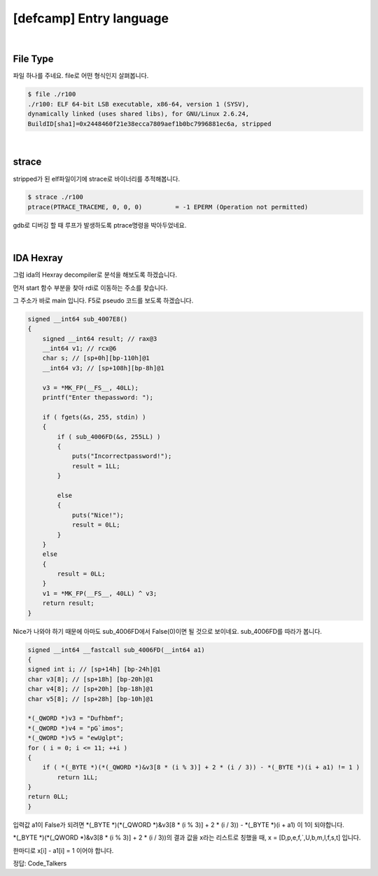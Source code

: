 ============================================================================================================
[defcamp] Entry language
============================================================================================================

.. uml::
    
    @startuml

    start

    :File Type;

    :strace;

    :IDA Hexray;
    
    stop

    @enduml

|

File Type
============================================================================================================

파일 하나를 주네요. file로 어떤 형식인지 살펴봅니다.

.. code-block:: console

    $ file ./r100
    ./r100: ELF 64-bit LSB executable, x86-64, version 1 (SYSV), 
    dynamically linked (uses shared libs), for GNU/Linux 2.6.24, 
    BuildID[sha1]=0x2448460f21e38ecca7809aef1b0bc7996881ec6a, stripped

|

strace
============================================================================================================

stripped가 된 elf파일이기에 strace로 바이너리를 추적해봅니다.

.. code-block:: console

    $ strace ./r100
    ptrace(PTRACE_TRACEME, 0, 0, 0)         = -1 EPERM (Operation not permitted)

gdb로 디버깅 할 때 루프가 발생하도록 ptrace명령을 박아두었네요.

|

IDA Hexray
============================================================================================================

그럼 ida의 Hexray decompiler로 분석을 해보도록 하겠습니다.

먼저 start 함수 부분을 찾아 rdi로 이동하는 주소를 찾습니다.

그 주소가 바로 main 입니다. F5로 pseudo 코드를 보도록 하겠습니다.

.. code-block:: c

    signed __int64 sub_4007E8()
    {
        signed __int64 result; // rax@3
        __int64 v1; // rcx@6
        char s; // [sp+0h][bp-110h]@1
        __int64 v3; // [sp+108h][bp-8h]@1

        v3 = *MK_FP(__FS__, 40LL);
        printf("Enter thepassword: ");
        
        if ( fgets(&s, 255, stdin) )
        {
            if ( sub_4006FD(&s, 255LL) )
            {
                puts("Incorrectpassword!");
                result = 1LL;
            }
            
            else
            {
                puts("Nice!");
                result = 0LL;
            }
        }
        else
        {
            result = 0LL;
        }
        v1 = *MK_FP(__FS__, 40LL) ^ v3;
        return result;
    }



Nice가 나와야 하기 때문에 아마도 sub_4006FD에서 False(0)이면 될 것으로 보이네요. sub_4006FD를 따라가 봅니다.

.. code-block:: c

    signed __int64 __fastcall sub_4006FD(__int64 a1)
    {
    signed int i; // [sp+14h] [bp-24h]@1
    char v3[8]; // [sp+18h] [bp-20h]@1
    char v4[8]; // [sp+20h] [bp-18h]@1
    char v5[8]; // [sp+28h] [bp-10h]@1

    *(_QWORD *)v3 = "Dufhbmf";
    *(_QWORD *)v4 = "pG`imos";
    *(_QWORD *)v5 = "ewUglpt";
    for ( i = 0; i <= 11; ++i )
    {
        if ( *(_BYTE *)(*(_QWORD *)&v3[8 * (i % 3)] + 2 * (i / 3)) - *(_BYTE *)(i + a1) != 1 )
            return 1LL;
    }
    return 0LL;
    }


입력값 a1이 False가 되려면 *(_BYTE *)(*(_QWORD *)&v3[8 * (i % 3)] + 2 * (i / 3)) - *(_BYTE *)(i + a1) 이 1이 되야합니다.

*(_BYTE *)(*(_QWORD *)&v3[8 * (i % 3)] + 2 * (i / 3))의 결과 값을 x라는 리스트로 칭했을 때, 
x = [D,p,e,f,`,U,b,m,l,f,s,t] 입니다.

한마디로 x[i] - a1[i] = 1 이어야 합니다.


정답: Code_Talkers
